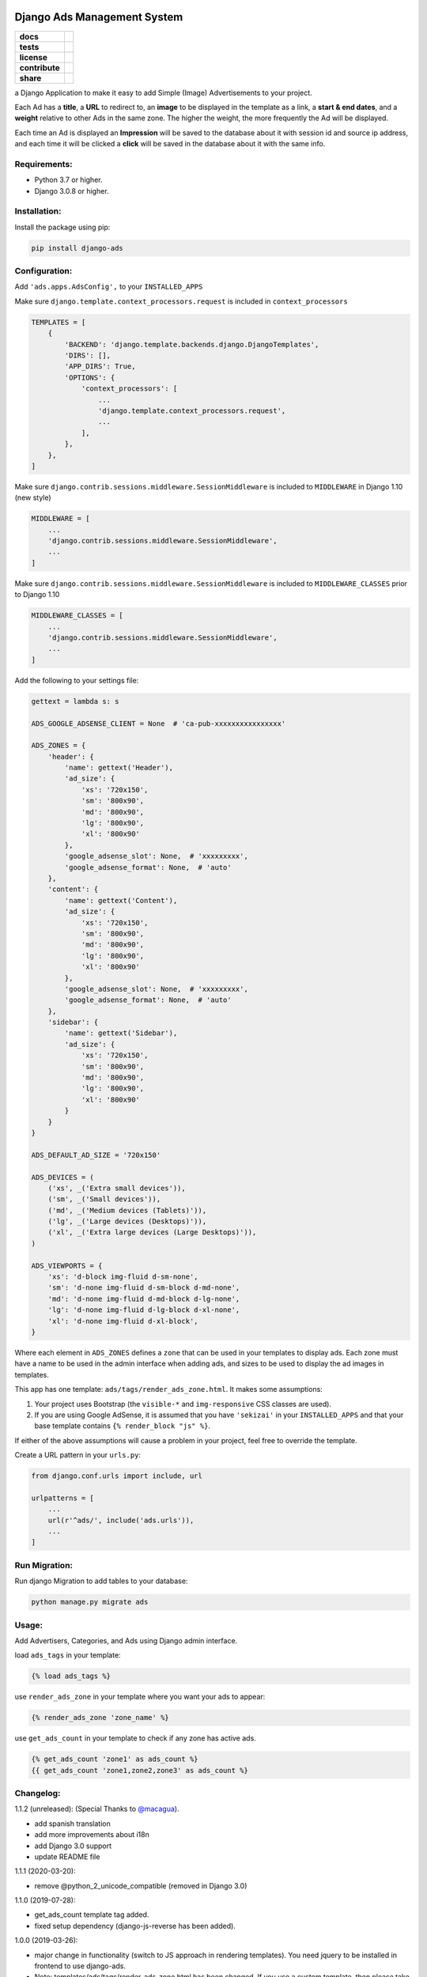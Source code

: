 Django Ads Management System
============================

.. start-badges

.. list-table::
    :stub-columns: 1

    * - docs
      - |django30x-docs| |help|
    * - tests
      - | |python37| |django30x| |travis| |coverall|
    * - license
      - |github-license|
    * - contribute
      - |github-issues| |github-forks| |github-contributors|
    * - share
      - |share-twitter| |github-stars|

.. |django30x-docs| image:: http://img.shields.io/badge/3.0-docs-0c4b33.svg?style=flat&colorA=8F8F8F
    :target: https://docs.djangoproject.com/en/3.0/
    :alt: Django 3.0 Documentation

.. |help| image:: http://img.shields.io/badge/master-forum-0c4b33.svg?style=flat&colorA=8F8F8F
    :target: https://forum.djangoproject.com/
    :alt: Django Forum

.. |share-twitter| image:: https://img.shields.io/twitter/url?url=https%3A%2F%2Fgithub.com%2Fmacagua%2Fopenacademy_demo
    :target: https://twitter.com/intent/tweet?text=Download%20and%20use%20%27openacademy_demo%27%20package%20for%20doing%20Python%20trainings%20in%20Venezuela%20%F0%9F%87%BB%F0%9F%87%AA%20https://github.com/razisayyed/django-ads
    :alt: Share at Twitter

.. |github-contributors| image:: https://img.shields.io/github/contributors/razisayyed/django-ads.svg
    :target: https://github.com/razisayyed/django-ads/graphs/contributors
    :alt: Github Contributors

.. |github-license| image:: https://img.shields.io/github/license/razisayyed/django-ads.svg
    :target: https://github.com/razisayyed/django-ads/blob/master/LICENSE
    :alt: Github License

.. |github-issues| image:: https://img.shields.io/github/issues/razisayyed/django-ads
    :target: https://github.com/razisayyed/django-ads/issues
    :alt: Github Issues

.. |github-forks| image:: https://img.shields.io/github/forks/razisayyed/django-ads
    :target: https://github.com/razisayyed/django-ads/network/members
    :alt: Github Forks

.. |github-stars| image:: https://img.shields.io/github/stars/razisayyed/django-ads
    :target: https://github.com/razisayyed/django-ads/stargazers
    :alt: Github Favorites

.. |python37| image:: https://img.shields.io/badge/Python-3.7-blue
    :target: https://www.python.org/downloads/release/python-375/
    :alt: Python 3.7.5 version

.. |django30x| image:: https://img.shields.io/badge/Django-3.0-blue
    :target: https://github.com/django/django/tree/stable/3.0.x
    :alt: Odoo 13 version

.. |travis| image:: https://travis-ci.org/razisayyed/django-ads.svg?branch=master
    :target: https://travis-ci.org/razisayyed/django-ads
    :alt: Travis-CI Build Status

.. |coverall| image:: https://coveralls.io/repos/github/razisayyed/django-ads/badge.svg?branch=master
    :target: https://coveralls.io/github/razisayyed/django-ads?branch=master
    :alt: Coveralls Checkout Status

.. end-badges


a Django Application to make it easy to add Simple (Image) Advertisements to your project.

Each Ad has a **title**, a **URL** to redirect to, an **image** to be displayed in the template as a link, a **start & end dates**, and a **weight** relative to other Ads in the same zone. The higher the weight, the more frequently the Ad will be displayed.

Each time an Ad is displayed an **Impression** will be saved to the database about it with session id and source ip address, and each time it will be clicked a **click** will be saved in the database about it with the same info.


Requirements:
-------------

- Python 3.7 or higher.

- Django 3.0.8 or higher.


Installation:
-------------

Install the package using pip:

.. code-block:: console

  pip install django-ads


Configuration:
--------------

Add ``'ads.apps.AdsConfig',`` to your ``INSTALLED_APPS``

Make sure ``django.template.context_processors.request`` is included in ``context_processors``

.. code-block:: python

  TEMPLATES = [
      {
          'BACKEND': 'django.template.backends.django.DjangoTemplates',
          'DIRS': [],
          'APP_DIRS': True,
          'OPTIONS': {
              'context_processors': [
                  ...
                  'django.template.context_processors.request',
                  ...
              ],
          },
      },
  ]


Make sure ``django.contrib.sessions.middleware.SessionMiddleware`` is included to ``MIDDLEWARE`` in
Django 1.10 (new style)

.. code-block:: python

  MIDDLEWARE = [
      ...
      'django.contrib.sessions.middleware.SessionMiddleware',
      ...
  ]

Make sure ``django.contrib.sessions.middleware.SessionMiddleware`` is included to ``MIDDLEWARE_CLASSES``
prior to Django 1.10

.. code-block:: python

  MIDDLEWARE_CLASSES = [
      ...
      'django.contrib.sessions.middleware.SessionMiddleware',
      ...
  ]

Add the following to your settings file:

.. code-block:: python

    gettext = lambda s: s

    ADS_GOOGLE_ADSENSE_CLIENT = None  # 'ca-pub-xxxxxxxxxxxxxxxx'

    ADS_ZONES = {
        'header': {
            'name': gettext('Header'),
            'ad_size': {
                'xs': '720x150',
                'sm': '800x90',
                'md': '800x90',
                'lg': '800x90',
                'xl': '800x90'
            },
            'google_adsense_slot': None,  # 'xxxxxxxxx',
            'google_adsense_format': None,  # 'auto'
        },
        'content': {
            'name': gettext('Content'),
            'ad_size': {
                'xs': '720x150',
                'sm': '800x90',
                'md': '800x90',
                'lg': '800x90',
                'xl': '800x90'
            },
            'google_adsense_slot': None,  # 'xxxxxxxxx',
            'google_adsense_format': None,  # 'auto'
        },
        'sidebar': {
            'name': gettext('Sidebar'),
            'ad_size': {
                'xs': '720x150',
                'sm': '800x90',
                'md': '800x90',
                'lg': '800x90',
                'xl': '800x90'
            }
        }
    }

    ADS_DEFAULT_AD_SIZE = '720x150'

    ADS_DEVICES = (
        ('xs', _('Extra small devices')),
        ('sm', _('Small devices')),
        ('md', _('Medium devices (Tablets)')),
        ('lg', _('Large devices (Desktops)')),
        ('xl', _('Extra large devices (Large Desktops)')),
    )
    
    ADS_VIEWPORTS = {
        'xs': 'd-block img-fluid d-sm-none',
        'sm': 'd-none img-fluid d-sm-block d-md-none',
        'md': 'd-none img-fluid d-md-block d-lg-none',
        'lg': 'd-none img-fluid d-lg-block d-xl-none',
        'xl': 'd-none img-fluid d-xl-block',
    }


Where each element in ``ADS_ZONES`` defines a ``zone`` that can be used in your templates to display ads. Each zone must have a name to be used in the admin interface when adding ads, and sizes to be used to display the ad images in templates.

This app has one template: ``ads/tags/render_ads_zone.html``. It makes some assumptions:

#. Your project uses Bootstrap (the ``visible-*`` and ``img-responsive`` CSS classes are used).

#. If you are using Google AdSense‎, it is assumed that you have ``'sekizai'`` in your ``INSTALLED_APPS`` and that your base template contains ``{% render_block "js" %}``.

If either of the above assumptions will cause a problem in your project, feel free to override the template.

Create a URL pattern in your ``urls.py``:

.. code-block:: python

  from django.conf.urls import include, url

  urlpatterns = [
      ...
      url(r'^ads/', include('ads.urls')),
      ...
  ]


Run Migration:
--------------

Run django Migration to add tables to your database:

.. code-block:: python

  python manage.py migrate ads


Usage:
------

Add Advertisers, Categories, and Ads using Django admin interface.

load ``ads_tags`` in your template:

.. code-block:: python

  {% load ads_tags %}

use ``render_ads_zone`` in your template where you want your ads to appear:

.. code-block:: python

  {% render_ads_zone 'zone_name' %}

use ``get_ads_count`` in your template to check if any zone has active ads.

.. code-block:: python

  {% get_ads_count 'zone1' as ads_count %}
  {{ get_ads_count 'zone1,zone2,zone3' as ads_count %}


Changelog:
----------

1.1.2 (unreleased): (Special Thanks to `@macagua <https://github.com/macagua>`_).

- add spanish translation
- add more improvements about i18n
- add Django 3.0 support
- update README file


1.1.1 (2020-03-20):

- remove @python_2_unicode_compatible (removed in Django 3.0)

1.1.0 (2019-07-28):

- get_ads_count template tag added.
- fixed setup dependency (django-js-reverse has been added).

1.0.0 (2019-03-26):

- major change in functionality (switch to JS approach in rendering templates). You need jquery to be installed in frontend to use django-ads.
- Note: templates/ads/tags/render_ads_zone.html has been changed. If you use a custom template, then please take a look at the new version.

0.2.1 (2018-07-26): (Special Thanks to `@GabrielDumbrava <https://github.com/GabrielDumbrava>`_
)

- get_zones_choices now return choices sorted based on key
- Ad, Category, and Advertizer now stay on DB after deleting `created_by` user.
- fix get_absolute_url in Ad model.
- Add `ad` and `ad__zone` filters to impressions and clicks admin pages.
- Fix clicks and impressions admin search.

0.2.1 (2018-02-05):

- add long_description to setup.py

0.2.0 (2018-02-05): (Special Thanks to `@ataylor32 <https://github.com/ataylor32>`_
)

- add Django 2.0 support
- add missing dependency (Pillow)
- update README

0.1.8 (2017-06-24):

- fix googleads script tags to load multiple ad units in the same page

0.1.7 (2017-06-24):

- Please do not use this version

0.1.6 (2017-06-24):

- fix django-sekizai dependency version

0.1.5 (2017-06-24):

- add google adsense fallback

0.1.4 (2017-03-01):

- get client ip address from HTTP_X_FORWARDED_FOR if it exists.

0.1.3 (2017-02-08):

- remove dependency on easy-thumbnails.
- add Image validation to validate image size on upload using Admin interface.

0.1.2 (2017-02-08):

- add AdImage model to allow responsive ads.

0.1.1 (2016-12-20):

- add missing templates directory.


Contribute
==========

- Issue Tracker: https://github.com/razisayyed/django-ads/issues
- Source Code: https://github.com/razisayyed/django-ads


License
=======

- The project is licensed under the Apache Software License Version 2.0.
